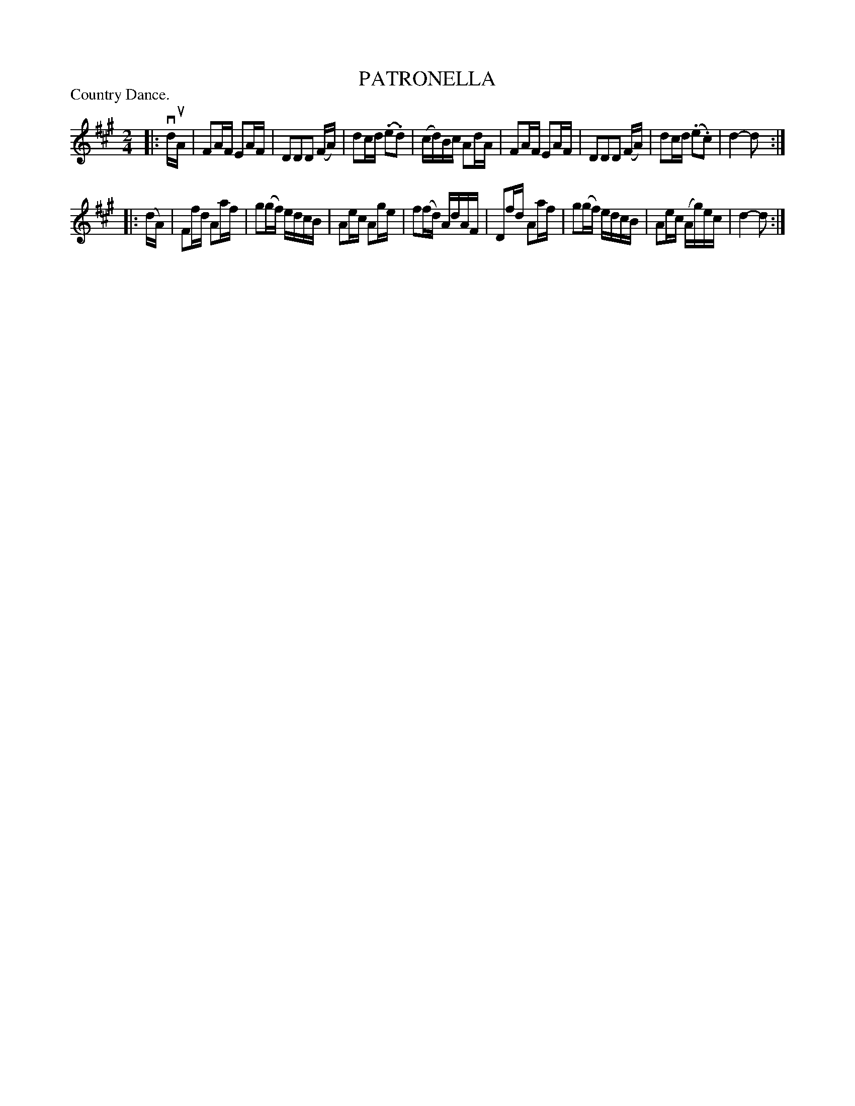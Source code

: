 X: 122001
T: PATRONELLA
P: Country Dance.
%R: reel
B: James Kerr "Merry Melodies" v.1 p.22 s.0 #1
Z: 2017 John Chambers <jc:trillian.mit.edu>
N: The (.*.*) notation is used for the straight-line slurs in this tune.
M: 2/4
L: 1/16
K: A
|:\
vduA |\
F2AF E2AF | D2D2D2 (FA) |\
d2cd (.e2.d2) | (cd)Bc A2dA |\
F2AF E2AF | D2D2D2 (FA) |\
d2cd (.e2.c2) | d4-d2 :|
|: (dA) |\
F2fd A2af | g2(gf) edcB |\
A2ec A2ge | f2(fd) AdAF |\
D2fd A2af | g2(gf) edcB |\
A2ec (Ag)ec | d4- d2 :|
